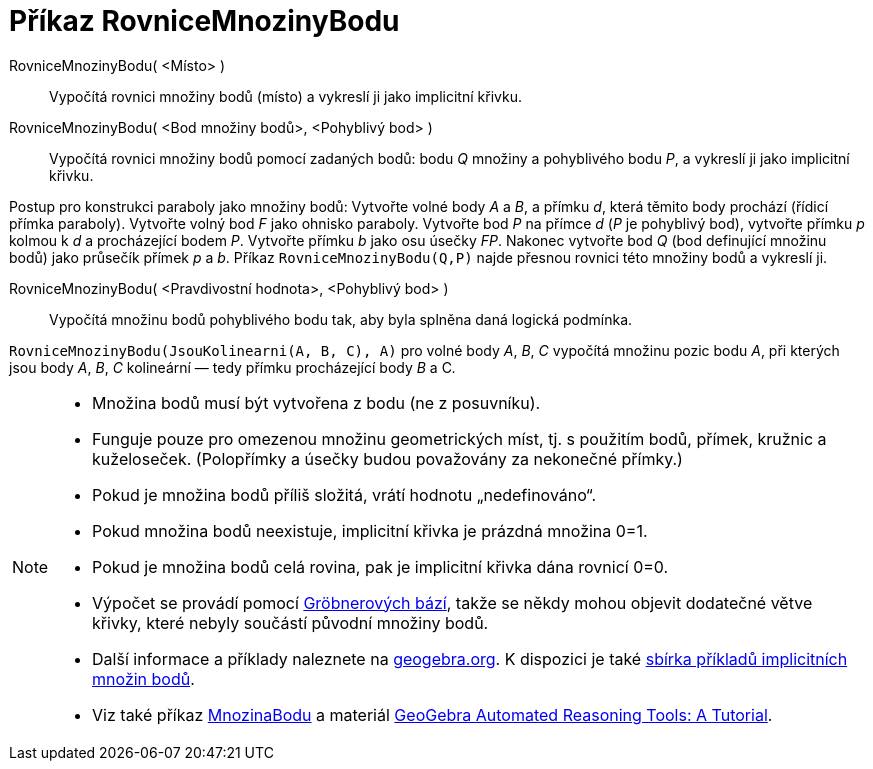 = Příkaz RovniceMnozinyBodu
:page-en: commands/LocusEquation
ifdef::env-github[:imagesdir: /cs/modules/ROOT/assets/images]

RovniceMnozinyBodu( <Místo> )::
  Vypočítá rovnici množiny bodů (místo) a vykreslí ji jako implicitní křivku.
RovniceMnozinyBodu( <Bod množiny bodů>, <Pohyblivý bod> )::
  Vypočítá rovnici množiny bodů pomocí zadaných bodů: bodu _Q_ množiny a pohyblivého bodu _P_, a vykreslí ji jako implicitní křivku.

[EXAMPLE]
====

Postup pro konstrukci paraboly jako množiny bodů: Vytvořte volné body _A_ a _B_, a přímku _d_, která těmito body prochází (řídicí přímka paraboly).
Vytvořte volný bod _F_ jako ohnisko paraboly. Vytvořte bod _P_ na přímce _d_ (_P_ je pohyblivý bod), vytvořte přímku _p_ kolmou k _d_ a procházející bodem _P_.
Vytvořte přímku _b_ jako osu úsečky _FP_. Nakonec vytvořte bod _Q_ (bod definující množinu bodů) jako průsečík přímek _p_ a _b_.
Příkaz `++RovniceMnozinyBodu(Q,P)++` najde přesnou rovnici této množiny bodů a vykreslí ji.

====

RovniceMnozinyBodu( <Pravdivostní hodnota>, <Pohyblivý bod> )::
  Vypočítá množinu bodů pohyblivého bodu tak, aby byla splněna daná logická podmínka.

[EXAMPLE]
====

`++RovniceMnozinyBodu(JsouKolinearni(A, B, C), A)++` pro volné body _A_, _B_, _C_ vypočítá množinu pozic bodu _A_, při kterých jsou body _A_, _B_, _C_ kolineární — tedy přímku procházející body _B_ a C__.__

====

[NOTE]
====

* Množina bodů musí být vytvořena z bodu (ne z posuvníku).
* Funguje pouze pro omezenou množinu geometrických míst, tj. s použitím bodů, přímek, kružnic a kuželoseček. (Polopřímky a úsečky budou považovány za nekonečné přímky.)
* Pokud je množina bodů příliš složitá, vrátí hodnotu „nedefinováno“.
* Pokud množina bodů neexistuje, implicitní křivka je prázdná množina 0=1.
* Pokud je množina bodů celá rovina, pak je implicitní křivka dána rovnicí 0=0.
* Výpočet se provádí pomocí https://en.wikipedia.org/wiki/Gr%C3%B6bner_basis[Gröbnerových bází], takže se někdy mohou objevit dodatečné větve křivky, které nebyly součástí původní množiny bodů.
* Další informace a příklady naleznete na https://www.geogebra.org/m/KZVzqVEM[geogebra.org]. K dispozici je také https://www.geogebra.org/m/mbXQuvUV[sbírka příkladů implicitních množin bodů].
* Viz také příkaz xref:/commands/MnozinaBodu.adoc[MnozinaBodu] a materiál https://github.com/kovzol/gg-art-doc/tree/master/pdf/english.pdf[GeoGebra Automated Reasoning Tools: A Tutorial].

====
